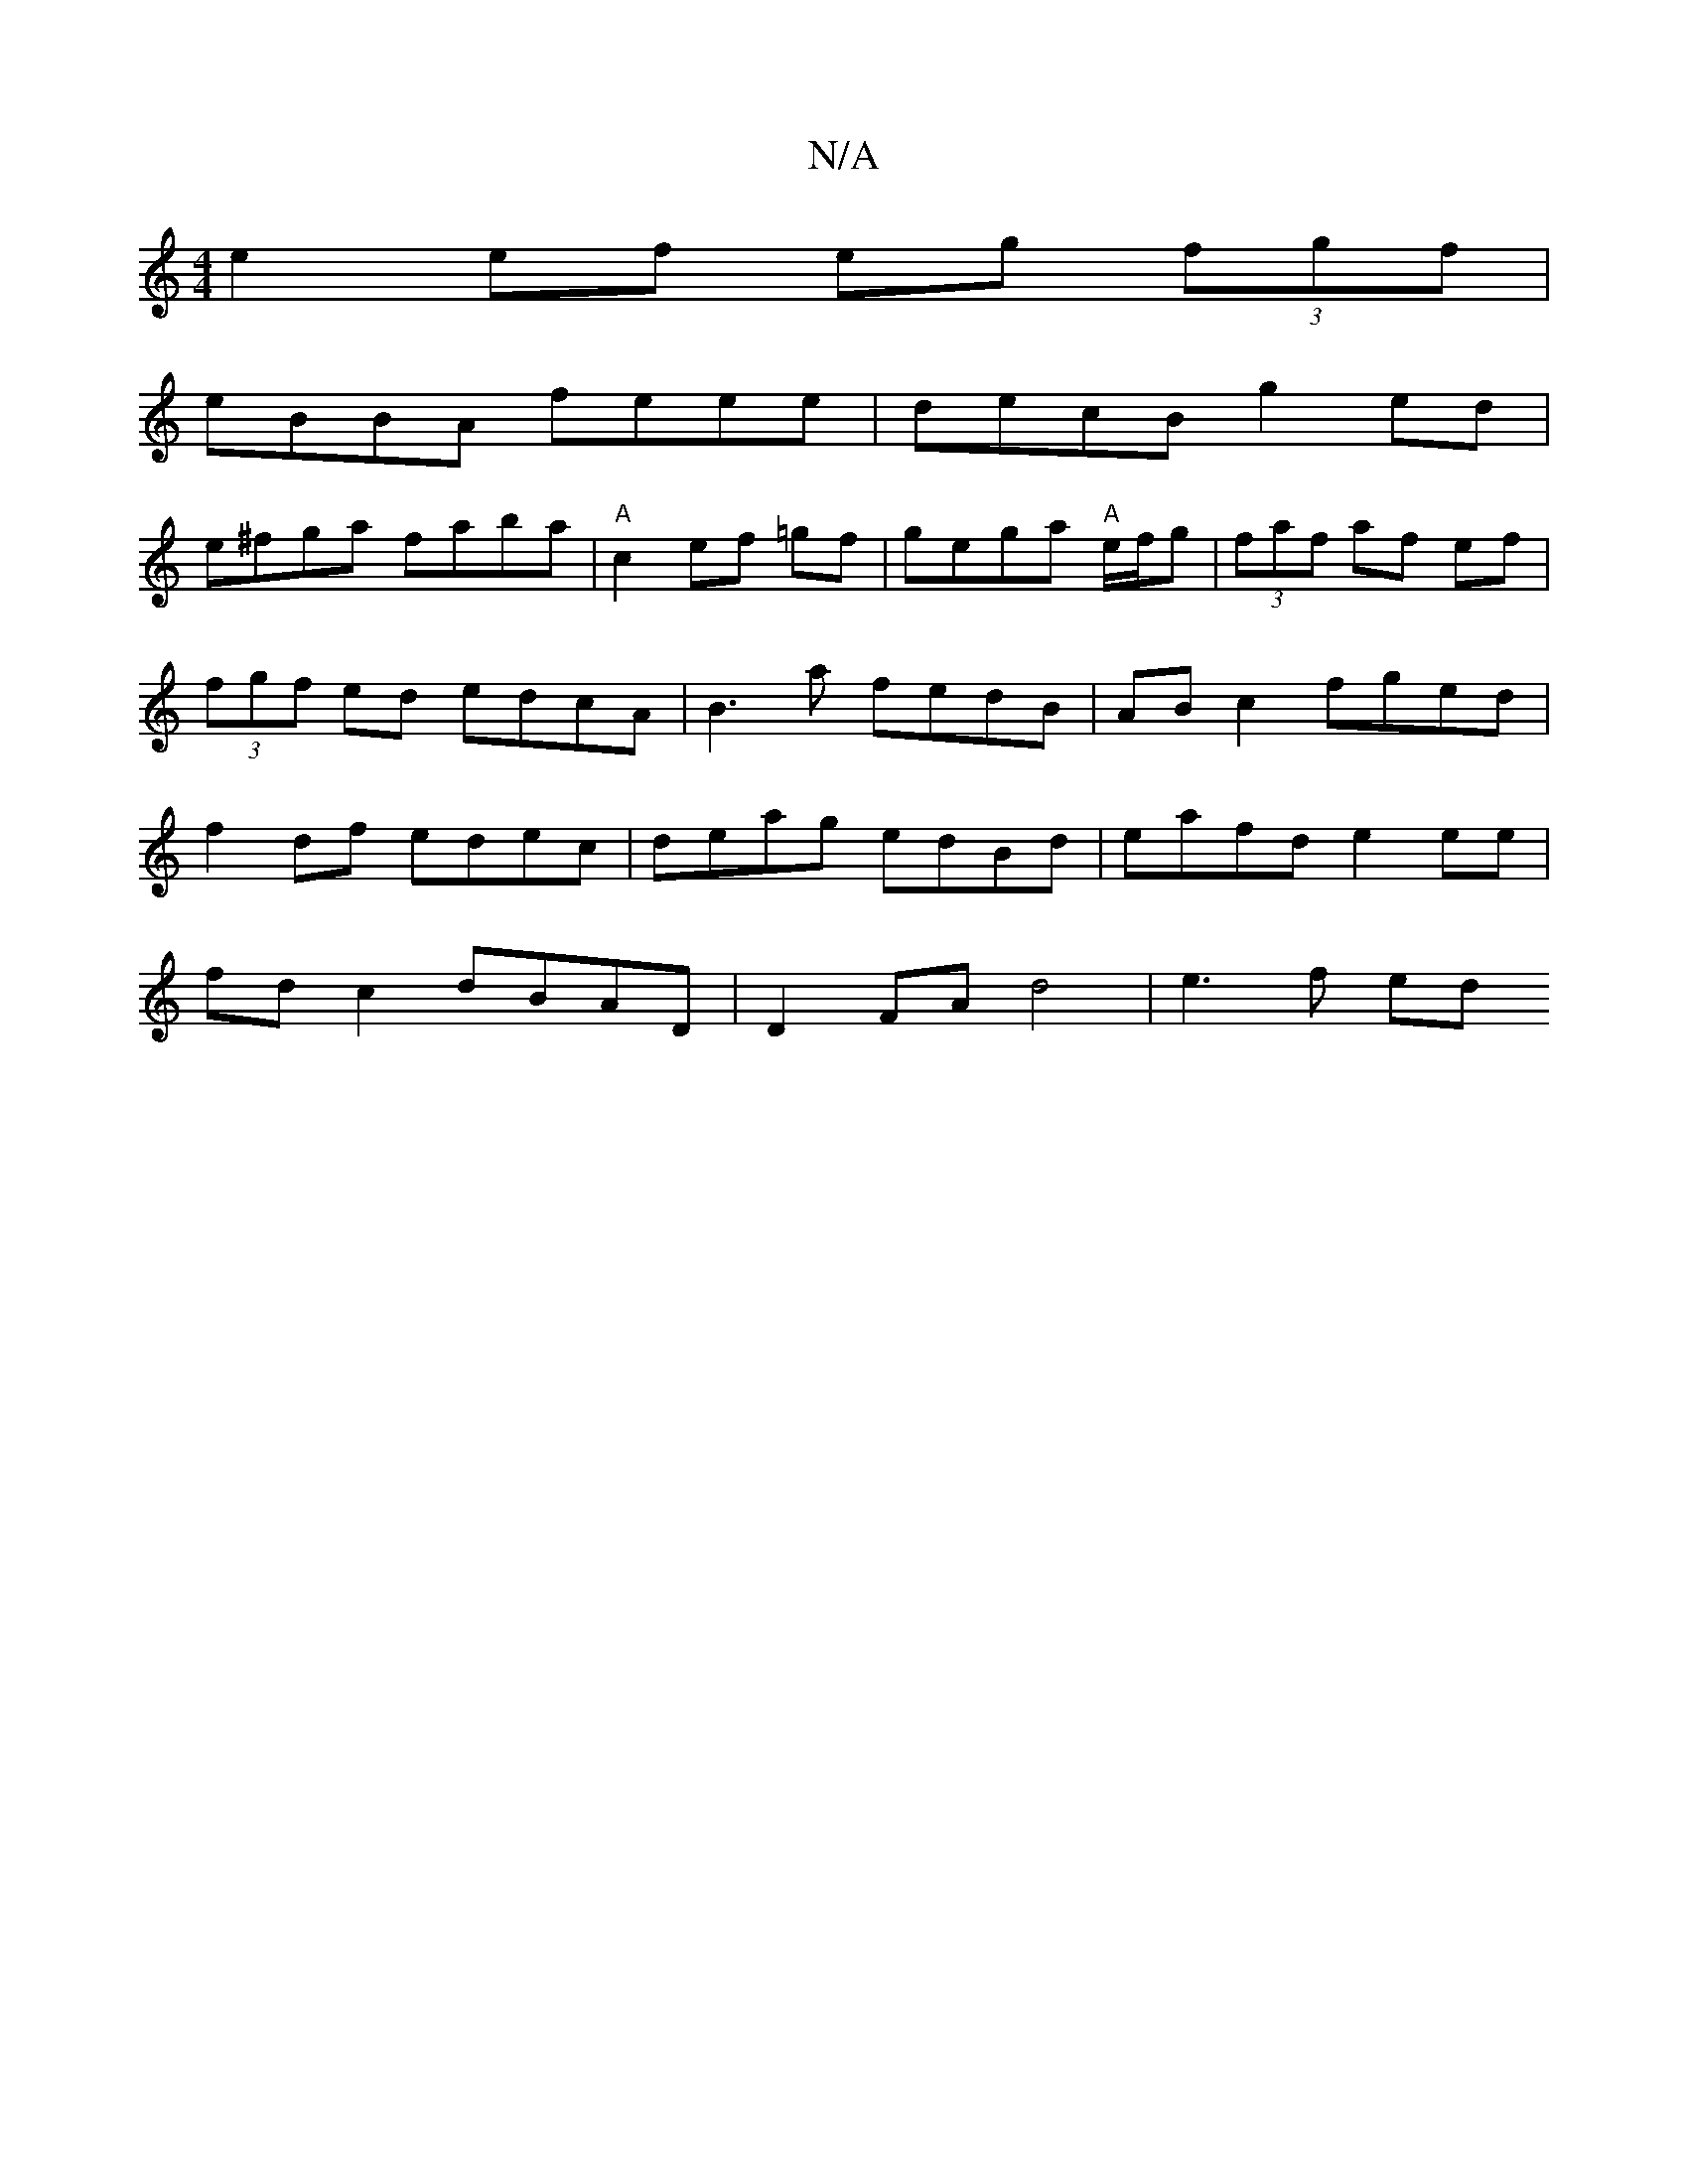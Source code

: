 X:1
T:N/A
M:4/4
R:N/A
K:Cmajor
e2 ef eg (3fgf|
eBBA feee|decB g2 ed|
e^fga faba|"A"c2 ef =gf | gega "A"e/f/g |(3faf af ef |(3fgf ed edcA | B3 a fedB | ABc2 fged | f2 df edec | deag edBd | eafd e2 ee |
fd c2 dBAD| D2 FA d4| e3 f ed 